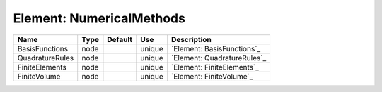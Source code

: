 
Element: NumericalMethods
=========================

=============== ==== ======= ====== =========================== 
Name            Type Default Use    Description                 
=============== ==== ======= ====== =========================== 
BasisFunctions  node         unique `Element: BasisFunctions`_  
QuadratureRules node         unique `Element: QuadratureRules`_ 
FiniteElements  node         unique `Element: FiniteElements`_  
FiniteVolume    node         unique `Element: FiniteVolume`_    
=============== ==== ======= ====== =========================== 


